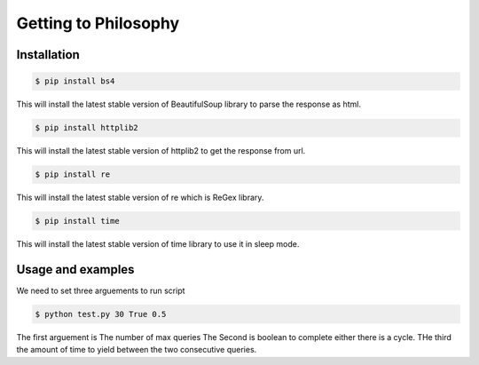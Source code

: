 Getting to Philosophy
==========


Installation
------------

.. code-block:: bash

    $ pip install bs4

This will install the latest stable version of BeautifulSoup library to parse the response as html. 

.. code-block:: bash

    $ pip install httplib2

This will install the latest stable version of httplib2 to get the response from url. 

.. code-block:: bash

    $ pip install re

This will install the latest stable version of re which is ReGex library.

.. code-block:: bash

    $ pip install time

This will install the latest stable version of time library to use it in sleep mode.

Usage and examples
------------------

We need to set three arguements to run script


.. code-block:: bash

    $ python test.py 30 True 0.5

The first arguement is The number of max queries 
The Second is boolean to complete either there is a cycle.
THe third the amount of time to yield between the two consecutive queries.


